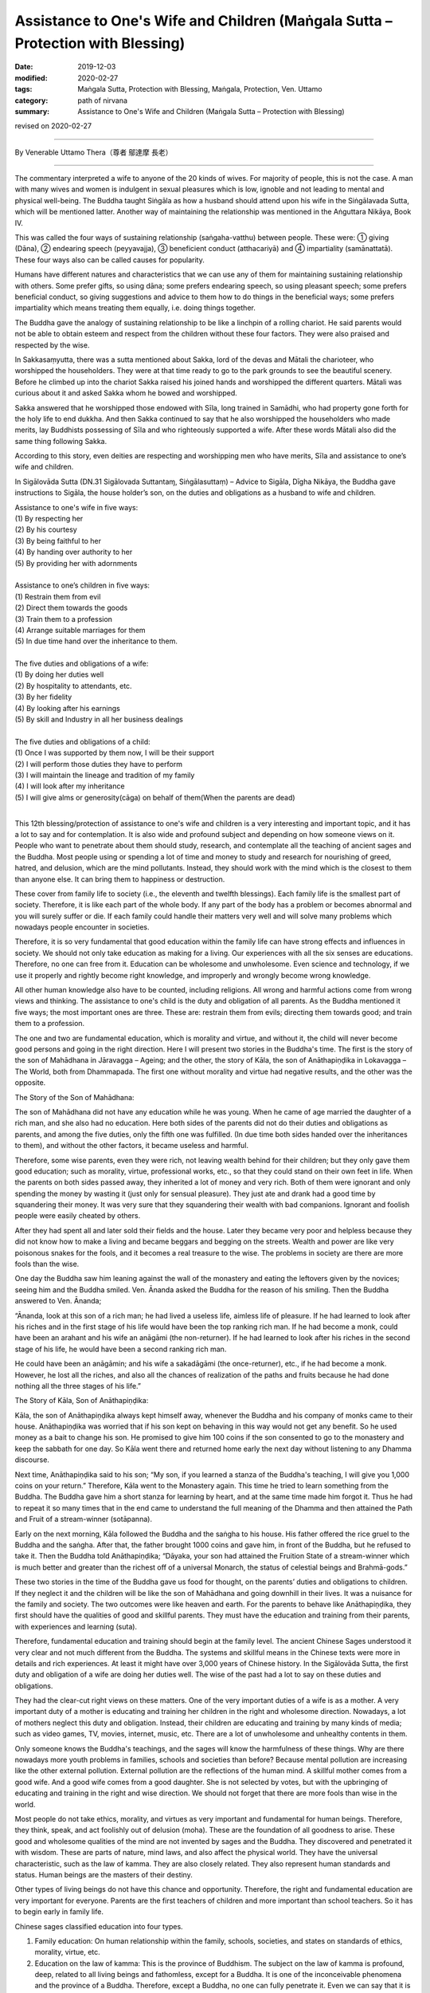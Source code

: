 ==================================================================================
Assistance to One's Wife and Children (Maṅgala Sutta – Protection with Blessing)
==================================================================================

:date: 2019-12-03
:modified: 2020-02-27
:tags: Maṅgala Sutta, Protection with Blessing, Maṅgala, Protection, Ven. Uttamo
:category: path of nirvana
:summary: Assistance to One's Wife and Children (Maṅgala Sutta – Protection with Blessing)

revised on 2020-02-27

------

By Venerable Uttamo Thera（尊者 鄔達摩 長老）

------

The commentary interpreted a wife to anyone of the 20 kinds of wives. For majority of people, this is not the case. A man with many wives and women is indulgent in sexual pleasures which is low, ignoble and not leading to mental and physical well-being. The Buddha taught Siṅgāla as how a husband should attend upon his wife in the Siṅgālavada Sutta, which will be mentioned latter. Another way of maintaining the relationship was mentioned in the Aṅguttara Nikāya, Book IV.

This was called the four ways of sustaining relationship (saṅgaha-vatthu) between people. These were: ① giving (Dāna), ② endearing speech (peyyavajja), ③ beneficient conduct (atthacariyā) and ④ impartiality (samānattatā). These four ways also can be called causes for popularity.

Humans have different natures and characteristics that we can use any of them for maintaining sustaining relationship with others. Some prefer gifts, so using dāna; some prefers endearing speech, so using pleasant speech; some prefers beneficial conduct, so giving suggestions and advice to them how to do things in the beneficial ways; some prefers impartiality which means treating them equally, i.e. doing things together.

The Buddha gave the analogy of sustaining relationship to be like a linchpin of a rolling chariot. He said parents would not be able to obtain esteem and respect from the children without these four factors. They were also praised and respected by the wise.

In Sakkasaṃyutta, there was a sutta mentioned about Sakka, lord of the devas and Mātali the charioteer, who worshipped the householders. They were at that time ready to go to the park grounds to see the beautiful scenery. Before he climbed up into the chariot Sakka raised his joined hands and worshipped the different quarters. Mātali was curious about it and asked Sakka whom he bowed and worshipped.

Sakka answered that he worshipped those endowed with Sīla, long trained in Samādhi, who had property gone forth for the holy life to end dukkha. And then Sakka continued to say that he also worshipped the householders who made merits, lay Buddhists possessing of Sīla and who righteously supported a wife. After these words Mātali also did the same thing following Sakka.

According to this story, even deities are respecting and worshipping men who have merits, Sīla and assistance to one’s wife and children.

In Sigālovāda Sutta (DN.31 Sigālovada Suttantaɱ, Siṅgālasuttaṃ) – Advice to Sigāla, Dīgha Nikāya, the Buddha gave instructions to Sigāla, the house holder’s son, on the duties and obligations as a husband to wife and children.

| Assistance to one's wife in five ways:
| (1) By respecting her
| (2) By his courtesy
| (3) By being faithful to her
| (4) By handing over authority to her
| (5) By providing her with adornments
| 
| Assistance to one’s children in five ways:
| (1) Restrain them from evil
| (2) Direct them towards the goods
| (3) Train them to a profession
| (4) Arrange suitable marriages for them
| (5) In due time hand over the inheritance to them.
| 
| The five duties and obligations of a wife:
| (1) By doing her duties well
| (2) By hospitality to attendants, etc.
| (3) By her fidelity
| (4) By looking after his earnings
| (5) By skill and Industry in all her business dealings
| 
| The five duties and obligations of a child:
| (1) Once I was supported by them now, I will be their support
| (2) I will perform those duties they have to perform
| (3) I will maintain the lineage and tradition of my family
| (4) I will look after my inheritance
| (5) I will give alms or generosity(cāga) on behalf of them(When the parents are dead)
| 

This 12th blessing/protection of assistance to one's wife and children is a very interesting and important topic, and it has a lot to say and for contemplation. It is also wide and profound subject and depending on how someone views on it. People who want to penetrate about them should study, research, and contemplate all the teaching of ancient sages and the Buddha. Most people using or spending a lot of time and money to study and research for nourishing of greed, hatred, and delusion, which are the mind pollutants. Instead, they should work with the mind which is the closest to them than anyone else. It can bring them to happiness or destruction.

These cover from family life to society (i.e., the eleventh and twelfth blessings). Each family life is the smallest part of society. Therefore, it is like each part of the whole body. If any part of the body has a problem or becomes abnormal and you will surely suffer or die. If each family could handle their matters very well and will solve many problems which nowadays people encounter in societies.

Therefore, it is so very fundamental that good education within the family life can have strong effects and influences in society. We should not only take education as making for a living. Our experiences with all the six senses are educations. Therefore, no one can free from it. Education can be wholesome and unwholesome. Even science and technology, if we use it properly and rightly become right knowledge, and improperly and wrongly become wrong knowledge.

All other human knowledge also have to be counted, including religions. All wrong and harmful actions come from wrong views and thinking. The assistance to one's child is the duty and obligation of all parents. As the Buddha mentioned it five ways; the most important ones are three. These are: restrain them from evils; directing them towards good; and train them to a profession.

The one and two are fundamental education, which is morality and virtue, and without it, the child will never become good persons and going in the right direction. Here I will present two stories in the Buddha's time. The first is the story of the son of Mahādhana in Jāravagga – Ageing; and the other, the story of Kāla, the son of Anāthapiṇḍika in Lokavagga – The World, both from Dhammapada. The first one without morality and virtue had negative results, and the other was the opposite.

The Story of the Son of Mahādhana:

The son of Mahādhana did not have any education while he was young. When he came of age married the daughter of a rich man, and she also had no education. Here both sides of the parents did not do their duties and obligations as parents, and among the five duties, only the fifth one was fulfilled. (In due time both sides handed over the inheritances to them), and without the other factors, it became useless and harmful.

Therefore, some wise parents, even they were rich, not leaving wealth behind for their children; but they only gave them good education; such as morality, virtue, professional works, etc., so that they could stand on their own feet in life. When the parents on both sides passed away, they inherited a lot of money and very rich. Both of them were ignorant and only spending the money by wasting it (just only for sensual pleasure). They just ate and drank had a good time by squandering their money. It was very sure that they squandering their wealth with bad companions. Ignorant and foolish people were easily cheated by others.

After they had spent all and later sold their fields and the house. Later they became very poor and helpless because they did not know how to make a living and became beggars and begging on the streets. Wealth and power are like very poisonous snakes for the fools, and it becomes a real treasure to the wise. The problems in society are there are more fools than the wise.

One day the Buddha saw him leaning against the wall of the monastery and eating the leftovers given by the novices; seeing him and the Buddha smiled. Ven. Ānanda asked the Buddha for the reason of his smiling. Then the Buddha answered to Ven. Ānanda; 

“Ānanda, look at this son of a rich man; he had lived a useless life, aimless life of pleasure. If he had learned to look after his riches and in the first stage of his life would have been the top ranking rich man. If he had become a monk, could have been an arahant and his wife an anāgāmi (the non-returner). If he had learned to look after his riches in the second stage of his life, he would have been a second ranking rich man.

He could have been an anāgāmin; and his wife a sakadāgāmi (the once-returner), etc., if he had become a monk. However, he lost all the riches, and also all the chances of realization of the paths and fruits because he had done nothing all the three stages of his life.”

The Story of Kāla, Son of Anāthapiṇḍika:

Kāla, the son of Anāthapiṇḍika always kept himself away, whenever the Buddha and his company of monks came to their house. Anāthapiṇḍika was worried that if his son kept on behaving in this way would not get any benefit. So he used money as a bait to change his son. He promised to give him 100 coins if the son consented to go to the monastery and keep the sabbath for one day. So Kāla went there and returned home early the next day without listening to any Dhamma discourse.

Next time, Anāthapiṇḍika said to his son; “My son, if you learned a stanza of the Buddha's teaching, I will give you 1,000 coins on your return.” Therefore, Kāla went to the Monastery again. This time he tried to learn something from the Buddha. The Buddha gave him a short stanza for learning by heart, and at the same time made him forgot it. Thus he had to repeat it so many times that in the end came to understand the full meaning of the Dhamma and then attained the Path and Fruit of a stream-winner (sotāpanna).

Early on the next morning, Kāla followed the Buddha and the saṅgha to his house. His father offered the rice gruel to the Buddha and the saṅgha. After that, the father brought 1000 coins and gave him, in front of the Buddha, but he refused to take it. Then the Buddha told Anāthapiṇḍika; “Dāyaka, your son had attained the Fruition State of a stream-winner which is much better and greater than the richest off of a universal Monarch, the status of celestial beings and Brahmā-gods.”

These two stories in the time of the Buddha gave us food for thought, on the parents’ duties and obligations to children. If they neglect it and the children will be like the son of Mahādhana and going downhill in their lives. It was a nuisance for the family and society. The two outcomes were like heaven and earth. For the parents to behave like Anāthapiṇḍika, they first should have the qualities of good and skillful parents. They must have the education and training from their parents, with experiences and learning (suta).

Therefore, fundamental education and training should begin at the family level. The ancient Chinese Sages understood it very clear and not much different from the Buddha. The systems and skillful means in the Chinese texts were more in details and rich experiences. At least it might have over 3,000 years of Chinese history. In the Sigālovāda Sutta, the first duty and obligation of a wife are doing her duties well. The wise of the past had a lot to say on these duties and obligations.

They had the clear-cut right views on these matters. One of the very important duties of a wife is as a mother. A very important duty of a mother is educating and training her children in the right and wholesome direction. Nowadays, a lot of mothers neglect this duty and obligation. Instead, their children are educating and training by many kinds of media; such as video games, TV, movies, internet, music, etc. There are a lot of unwholesome and unhealthy contents in them.

Only someone knows the Buddha's teachings, and the sages will know the harmfulness of these things. Why are there nowadays more youth problems in families, schools and societies than before? Because mental pollution are increasing like the other external pollution. External pollution are the reflections of the human mind. A skillful mother comes from a good wife. And a good wife comes from a good daughter. She is not selected by votes, but with the upbringing of educating and training in the right and wise direction. We should not forget that there are more fools than wise in the world.

Most people do not take ethics, morality, and virtues as very important and fundamental for human beings. Therefore, they think, speak, and act foolishly out of delusion (moha). These are the foundation of all goodness to arise. These good and wholesome qualities of the mind are not invented by sages and the Buddha. They discovered and penetrated it with wisdom. These are parts of nature, mind laws, and also affect the physical world. They have the universal characteristic, such as the law of kamma. They are also closely related. They also represent human standards and status. Human beings are the masters of their destiny.

Other types of living beings do not have this chance and opportunity. Therefore, the right and fundamental education are very important for everyone. Parents are the first teachers of children and more important than school teachers. So it has to begin early in family life. 

Chinese sages classified education into four types.

(1) Family education: On human relationship within the family, schools, societies, and states on standards of ethics, morality, virtue, etc.

(2) Education on the law of kamma: This is the province of Buddhism. The subject on the law of kamma is profound, deep, related to all living beings and fathomless, except for a Buddha. It is one of the inconceivable phenomena and the province of a Buddha. Therefore, except a Buddha, no one can fully penetrate it. Even we can say that it is the perfect knowledge of a Buddha. If he was only giving the teaching on the law of kamma and no other teaching, still no one equals or greater than him. This law of kamma governs all kinds of living beings.

Why most living beings during their wandering in the round of existence encountered many different kinds of sufferings? The main answer is they do not know the law of kamma and never heard about it. Even the majority of Buddhists, they know about it superficially, not profound and clear enough. Therefore, they cannot use it well enough in their daily life. Even though most Buddhists encounter the teaching and not receive many benefits which should be.

(3) Worldly educations:
many kinds and types of education of the world; schools, universities, professions for a living and ordinary knowledge, etc.

(4) Religious education: It relates to all the major religions and does not include the cults. With careful and wise contemplation; whatever people religions or faiths and the cultural background may be the education on law of kamma should be in the first place. Because it is the universal law and all living beings are under these laws. All beings cannot escape time and space; it is the same as with the law of kamma; all human actions; wholesome, unwholesome, and mixed are under this universal law.

After studying and contemplating on laws of kamma, its working principles will have clear knowledge on it. And then study, contemplate and practice ethics, morality, and virtue become more effective. If a human being can study, contemplate, and practice these two educations (law of kamma and ethics) in their daily life, the human world will be like heaven on Earth.

In the  Sigālovāda Sutta, on the duties and obligations of a husband to a wife; the third one is by being faithful to her. In the same way, a wife to a husband is by her fidelity. Faithfulness and fidelity between husband and wife are very important for the family and also to society. Some of the problems in family and society are connecting with infidelity between husband and wife. It will create unhappy marriages and harmful to family members, especially children.

Then this affects society. A lot of youth problems are connecting to broken marriages. Because it affects the mind of children and they cannot have proper education and training. Why nowadays more youth problems and crimes than before? According to some researches, if there are more and more broken marriages, create more and more youth problems and crimes. Most people only take adultery as sexual misconduct, but there are also other sexual misconduct harmful to oneself, and then to society. Even these sexual misconduct are like entertainment in some media.

One of the most important things woman folks should contemplate is the problem of abortion in the world today. Nowadays most people think it very lightly. This is one of the serious misconduct by some mothers-to-be and mothers. This is the act of murdering one’s own offspring. Even though not serious than matricide, this action make human beings inferior than animal. Some animals even give up their lives for protecting their offspring.

There was a true story happened in China long time ago. I am sure there were also many real stories about female animals protecting their offspring around the world. A Chinese scholar invited some of his friends for lunch. His favorite dish was the eel meat. He put some eels which were alive into the boiling pot. And then a strong thing happened in front of them. One of the plumb eels curved its part of the long body above the boiling water.

The scholar was very curious about this phenomenon, so he took out the eel and cut it, opened the curved body. What they found out was many small eels (offspring) were inside. This is the noble motherly love and compassion. It is the natural instinct for all mothers. From that day onwards, this man became a vegetarian. For a mother it is too cruel for killing her own child who is very innocent. Whatever reason terminates the embryo is just one’s own fault and the outcome of indulgence in sexual pleasures and sexual misconduct. Murdering one’s own baby is not the right way to solve social problem, but to restraint in sexual misbehavior.

We should not forget the natural law of action ⇌ reaction. In future life to come your offspring will be your real enemies and the same thing will happen to you. Nowadays, they even are making law allowing to murder one’s own child in many countries. This is the most stupid and foolish thing human beings can do it. It seems human beings are in competition for killing animals (i.e., for foods, games, etc.) and murdering one’s child. Competitions are American syndrome (taṇhā) which leads to sufferings.

How many animals are killed every day around the world for foods alone. In the same way, how many babies are murdered by their mothers around the world everyday. The Buddha said human births were rare if compared with other births (the four woeful planes of existence). Therefore, mothers to-be and mothers should develop love instead of lust. Husbands should also in the same way develop love towards their wives and not with lust. Then human world will become a Heaven.

------

revised on 2020-02-27; cited from https://oba.org.tw/viewtopic.php?f=22&t=4702&p=36849#p36849 (posted on 2019-10-09)

------

- `Content <{filename}content-of-protection-with-blessings%zh.rst>`__ of "Maṅgala Sutta – Protection with Blessing"

------

- `Content <{filename}../publication-of-ven-uttamo%zh.rst>`__ of Publications of Ven. Uttamo

------

**According to the translator— Ven. Uttamo's words, this is strictly for free distribution only, as a gift of Dhamma—Dhamma Dāna. You may re-format, reprint, translate, and redistribute this work in any medium.**

..
  2020-02-27 add & rev. proofread for-2nd-proved-by-bhante
  2019-12-03  create rst